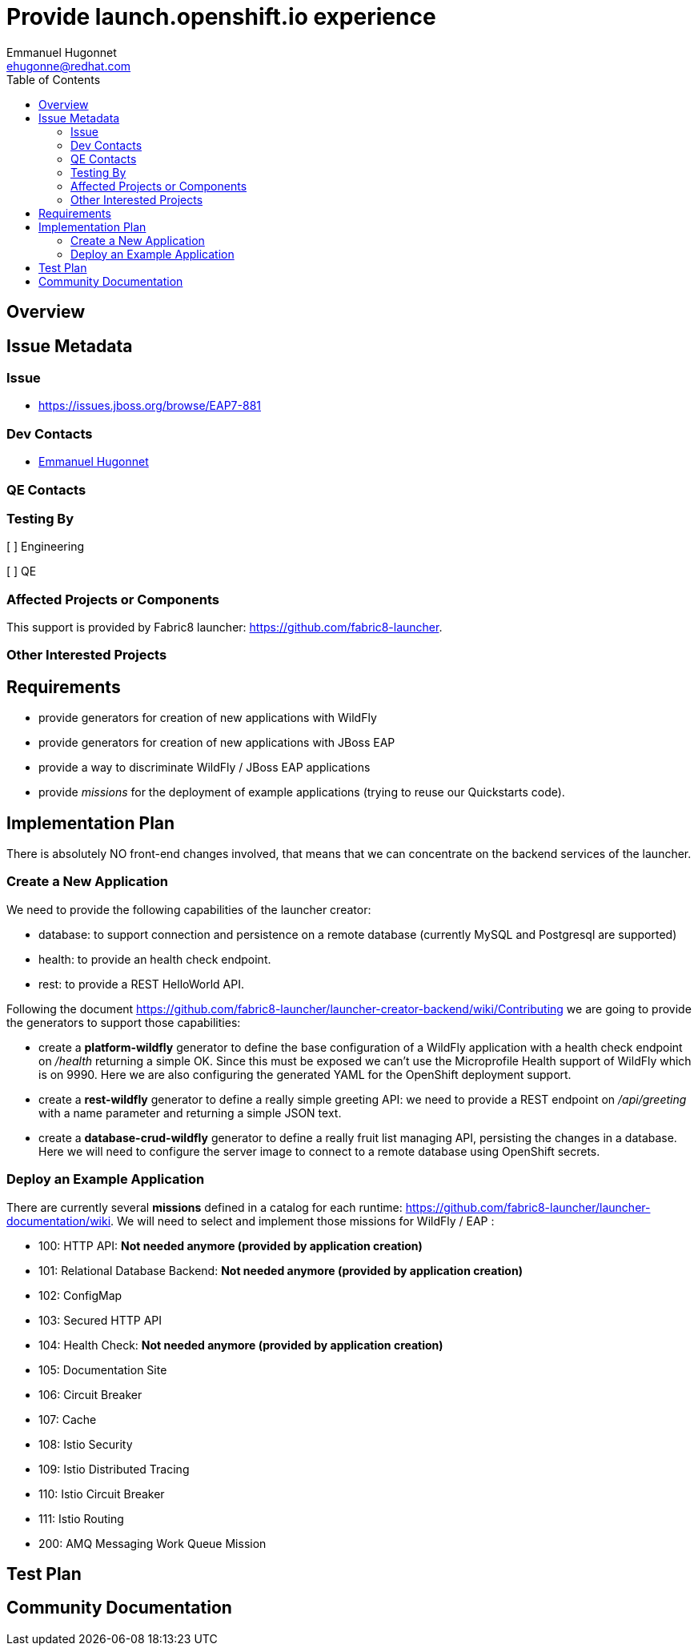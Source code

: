 = Provide launch.openshift.io experience
:author:            Emmanuel Hugonnet
:email:             ehugonne@redhat.com
:toc:               left
:icons:             font
:keywords:          openshift,launch,developer
:idprefix:
:idseparator:       -

== Overview

== Issue Metadata

=== Issue

* https://issues.jboss.org/browse/EAP7-881

=== Dev Contacts

* mailto:{email}[{author}]

=== QE Contacts

=== Testing By
// Put an x in the relevant field to indicate if testing will be done by Engineering or QE. 
// Discuss with QE during the Kickoff state to decide this
[ ] Engineering

[ ] QE

=== Affected Projects or Components

This support is provided by Fabric8 launcher: https://github.com/fabric8-launcher.

=== Other Interested Projects

== Requirements

 * provide generators for creation of new applications with WildFly
 * provide generators for creation of new applications with JBoss EAP
 * provide a way to discriminate WildFly / JBoss EAP applications
 * provide _missions_ for the deployment of example applications (trying to reuse our Quickstarts code).


== Implementation Plan

There is absolutely NO front-end changes involved, that means that we can concentrate on the backend services of the launcher.

=== Create a New Application

We need to provide the following capabilities of the launcher creator:

- database: to support connection and persistence on a remote database (currently MySQL and Postgresql are supported)
- health: to provide an health check endpoint.
- rest: to provide a REST HelloWorld API.
 
Following the document https://github.com/fabric8-launcher/launcher-creator-backend/wiki/Contributing  we are going to provide the generators to support those capabilities:

* create a *platform-wildfly* generator to define the base configuration of a WildFly application with a health check endpoint on _/health_ returning a simple OK.
Since this must be exposed we can't use the Microprofile Health support of WildFly which is on 9990.
Here we are also configuring the generated YAML for the OpenShift deployment support.
* create a *rest-wildfly* generator to define a really simple greeting API: we need to provide a REST endpoint on _/api/greeting_ with a name parameter and returning a simple JSON text.
* create a *database-crud-wildfly* generator to define a really fruit list managing API, persisting the changes in a database. Here we will need to configure the server image to connect to a remote database using OpenShift secrets.

=== Deploy an Example Application

There are currently several *missions* defined in a catalog for each runtime: https://github.com/fabric8-launcher/launcher-documentation/wiki. We will need to select and implement those missions for WildFly / EAP : 

* 100: HTTP API: *Not needed anymore (provided by application creation)*
* 101: Relational Database Backend: *Not needed anymore (provided by application creation)*
* 102: ConfigMap
* 103: Secured HTTP API
* 104: Health Check: *Not needed anymore (provided by application creation)*
* 105: Documentation Site
* 106: Circuit Breaker
* 107: Cache
* 108: Istio Security
* 109: Istio Distributed Tracing
* 110: Istio Circuit Breaker
* 111: Istio Routing
* 200: AMQ Messaging Work Queue Mission

== Test Plan

== Community Documentation
////
Generally a feature should have documentation as part of the PR to wildfly master, or as a follow up PR if the feature is in wildfly-core. In some cases though the documentation belongs more in a component, or does not need any documentation. Indicate which of these will happen.
////
